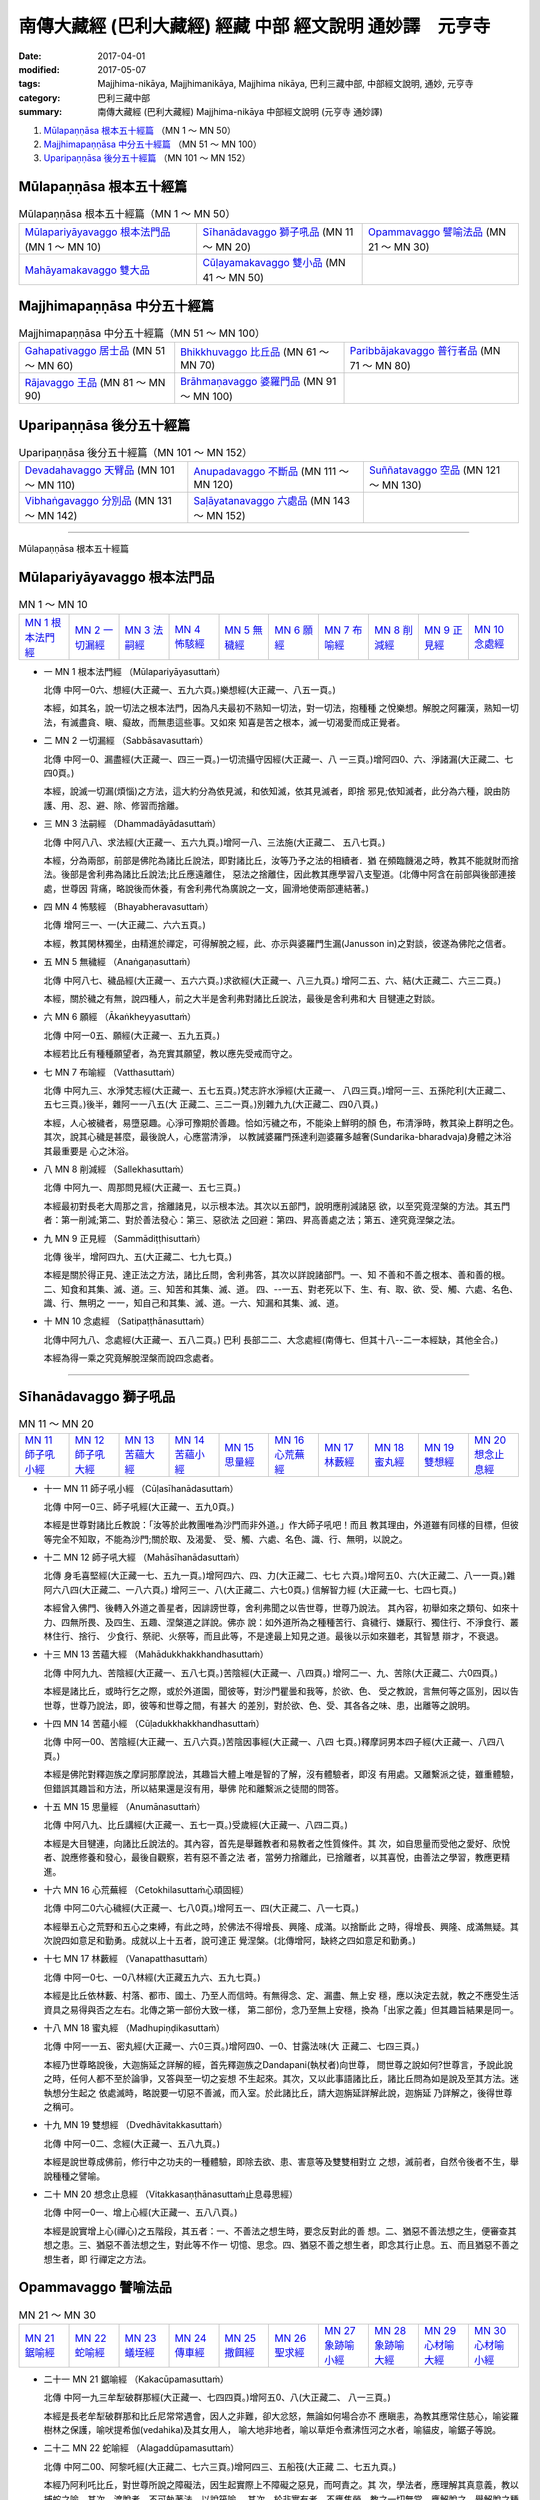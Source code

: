 南傳大藏經 (巴利大藏經) 經藏 中部 經文說明 通妙譯　元亨寺
##########################################################

:date: 2017-04-01
:modified: 2017-05-07
:tags: Majjhima-nikāya, Majjhimanikāya, Majjhima nikāya, 巴利三藏中部, 中部經文說明, 通妙, 元亨寺 
:category: 巴利三藏中部
:summary: 南傳大藏經 (巴利大藏經) Majjhima-nikāya 中部經文說明 (元亨寺 通妙譯)


1. `Mūlapaṇṇāsa  根本五十經篇`_ （MN 1 ～ MN 50）
2. `Majjhimapaṇṇāsa 中分五十經篇`_ （MN 51 ～ MN 100）
3. `Uparipaṇṇāsa 後分五十經篇`_ （MN 101 ～ MN 152）

Mūlapaṇṇāsa  根本五十經篇
+++++++++++++++++++++++++

.. list-table:: Mūlapaṇṇāsa  根本五十經篇（MN 1 ～ MN 50）

  * - `Mūlapariyāyavaggo 根本法門品`_ (MN 1 ～ MN 10)
    - `Sīhanādavaggo 獅子吼品`_ (MN 11 ～ MN 20)
    - `Opammavaggo 譬喻法品`_ (MN 21 ～ MN 30)
  * - `Mahāyamakavaggo 雙大品`_
    - `Cūḷayamakavaggo 雙小品`_ (MN 41 ～ MN 50)
    - 

Majjhimapaṇṇāsa 中分五十經篇
++++++++++++++++++++++++++++

.. list-table:: Majjhimapaṇṇāsa 中分五十經篇（MN 51 ～ MN 100）

  * - `Gahapativaggo 居士品`_ (MN 51 ～ MN 60)
    - `Bhikkhuvaggo 比丘品`_ (MN 61 ～ MN 70)
    - `Paribbājakavaggo 普行者品`_ (MN 71 ～ MN 80)
  * - `Rājavaggo 王品`_ (MN 81 ～ MN 90)
    - `Brāhmaṇavaggo 婆羅門品`_ (MN 91 ～ MN 100)
    - 

Uparipaṇṇāsa 後分五十經篇
+++++++++++++++++++++++++

.. list-table:: Uparipaṇṇāsa 後分五十經篇（MN 101 ～ MN 152）

  * - `Devadahavaggo 天臂品`_ (MN 101 ～ MN 110)
    - `Anupadavaggo 不斷品`_ (MN 111 ～ MN 120)
    - `Suññatavaggo 空品`_ (MN 121 ～ MN 130)
  * - `Vibhaṅgavaggo 分別品`_ (MN 131 ～ MN 142)
    - `Saḷāyatanavaggo 六處品`_ (MN 143 ～ MN 152)
    - 

----

Mūlapaṇṇāsa 根本五十經篇

Mūlapariyāyavaggo 根本法門品
++++++++++++++++++++++++++++

.. list-table:: MN 1 ～ MN 10
   :widths: 10 10 10 10 10 10 10 10 10 10

   * - `MN 1 根本法門經`_
     - `MN 2 一切漏經`_
     - `MN 3 法嗣經`_
     - `MN 4 怖駭經`_
     - `MN 5 無穢經`_
     - `MN 6 願經`_
     - `MN 7 布喻經`_
     - `MN 8 削減經`_
     - `MN 9 正見經`_
     - `MN 10 念處經`_

.. _MN1:

- 一 _`MN 1 根本法門經` （Mūlapariyāyasuttaṁ）

  北傳 中阿一0六、想經(大正藏一、五九六頁。)樂想經(大正藏一、八五一頁。)

  本經，如其名，說一切法之根本法門，因為凡夫最初不熟知一切法，對一切法，抱種種
  之悅樂想。解脫之阿羅漢，熟知一切法，有滅盡貪、瞋、癡故，而無患這些事。又如來
  知喜是苦之根本，滅一切渴愛而成正覺者。

.. _MN2:

- 二 _`MN 2 一切漏經` （Sabbāsavasuttaṁ）

  北傳 中阿一0、漏盡經(大正藏一、四三一頁。)一切流攝守因經(大正藏一、八
  一三頁。)增阿四0、六、淨諸漏(大正藏二、七四0頁。)

  本經，說滅一切漏(煩惱)之方法，這大約分為依見滅，和依知滅，依其見滅者，即捨
  邪見;依知滅者，此分為六種，說由防護、用、忍、避、除、修習而捨離。

.. _MN3:

- 三 _`MN 3 法嗣經` （Dhammadāyādasuttaṁ）

  北傳 中阿八八、求法經(大正藏一、五六九頁。)增阿一八、三法施(大正藏二、
  五八七頁。)

  本經，分為兩部，前部是佛陀為諸比丘說法，即對諸比丘，汝等乃予之法的相續者．猶
  在頻臨饑渴之時，教其不能就財而捨法。後部是舍利弗為諸比丘說法;比丘應遠離住，
  惡法之捨離住，因此教其應學習八支聖道。(北傳中阿含在前部與後部連接處，世尊因
  背痛，略說後而休養，有舍利弗代為廣說之一文，圓滑地使兩部連結著。)

.. _MN4:

- 四 _`MN 4 怖駭經` （Bhayabheravasuttaṁ）

  北傳 增阿三一、一(大正藏二、六六五頁。)

  本經，教其閑林獨坐，由精進於禪定，可得解脫之經，此、亦示與婆羅門生漏(Janusson
  in)之對談，彼遂為佛陀之信者。

.. _MN5:

- 五 _`MN 5 無穢經` （Anaṅgaṇasuttaṁ）

  北傳 中阿八七、穢品經(大正藏一、五六六頁。)求欲經(大正藏一、八三九頁。)
  增阿二五、六、結(大正藏二、六三二頁。)

  本經，關於穢之有無，說四種人，前之大半是舍利弗對諸比丘說法，最後是舍利弗和大
  目犍連之對談。

.. _MN6:

- 六 _`MN 6 願經` （Ākaṅkheyyasuttaṁ）

  北傳 中阿一0五、願經(大正藏一、五九五頁。)

  本經若比丘有種種願望者，為充實其願望，教以應先受戒而守之。

.. _MN7:

- 七 _`MN 7 布喻經` （Vatthasuttaṁ）

  北傳 中阿九三、水淨梵志經(大正藏一、五七五頁。)梵志許水淨經(大正藏一、
  八四三頁。)增阿一三、五孫陀利(大正藏二、五七三頁。)後半，雜阿一一八五(大
  正藏二、三二一頁。)別雜九九(大正藏二、四0八頁。)

  本經，人心被穢者，易墮惡趣。心淨可豫期於善趣。恰如污穢之布，不能染上鮮明的顏
  色，布清淨時，教其染上群明之色。其次，說其心穢是甚麼，最後說人，心應當清淨，
  以教誡婆羅門孫達利迦婆羅多越奢(Sundarika-bharadvaja)身體之沐浴其最重要是
  心之沐浴。

.. _MN8:

- 八 _`MN 8 削減經` （Sallekhasuttaṁ）

  北傳 中阿九一、周那問見經(大正藏一、五七三頁。)

  本經最初對長老大周那之言，捨離諸見，以示根本法。其次以五部門，說明應削減諸惡
  欲，以至究竟涅槃的方法。其五門者：第一削減;第二、對於善法發心：第三、惡欲法
  之回避：第四、昇高善處之法；第五、達究竟涅槃之法。

.. _MN9:

- 九 _`MN 9 正見經` （Sammādiṭṭhisuttaṁ）

  北傳 後半，增阿四九、五(大正藏二、七九七頁。)

  本經是關於得正見、達正法之方法，諸比丘問，舍利弗答，其次以詳說諸部門。一、知
  不善和不善之根本、善和善的根。二、知食和其集、滅、道。三、知苦和其集、滅、道。
  四、--一五、對老死以下、生、有、取、欲、受、觸、六處、名色、識、行、無明之
  一一，知自己和其集、滅、道。一六、知漏和其集、滅、道。

.. _MN10:

- 十 _`MN 10 念處經` （Satipaṭṭhānasuttaṁ）

  北傳中阿九八、念處經(大正藏一、五八二頁。)
  巴利 長部二二、大念處經(南傳七、但其十八--二一本經缺，其他全合。)

  本經為得一乘之究竟解脫涅槃而說四念處者。

----

Sīhanādavaggo 獅子吼品
++++++++++++++++++++++

.. list-table:: MN 11 ～ MN 20
   :widths: 10 10 10 10 10 10 10 10 10 10

   * - `MN 11 師子吼小經`_
     - `MN 12 師子吼大經`_
     - `MN 13 苦蘊大經`_
     - `MN 14 苦蘊小經`_
     - `MN 15 思量經`_
     - `MN 16 心荒蕪經`_
     - `MN 17 林藪經`_
     - `MN 18 蜜丸經`_
     - `MN 19 雙想經`_
     - `MN 20 想念止息經`_

.. _MN11:

- 十一 _`MN 11 師子吼小經` （Cūḷasīhanādasuttaṁ）

  北傳 中阿一0三、師子吼經(大正藏一、五九0頁。)

  本經是世尊對諸比丘教說：「汝等於此教團唯為沙門而非外道。」作大師子吼吧！而且
  教其理由，外道雖有同樣的目標，但彼等完全不知取，不能為沙門;關於取、及渴愛、
  受、觸、六處、名色、識、行、無明，以說之。

.. _MN12:

- 十二 _`MN 12 師子吼大經` （Mahāsīhanādasuttaṁ）

  北傳 身毛喜堅經(大正藏一七、五九一頁。)增阿四六、四、力(大正藏二、七七
  六頁。)增阿五0、六(大正藏二、八一一頁。)雜阿六八四(大正藏二、一八六頁。)
  增阿三一、八(大正藏二、六七0頁。) 信解智力經 (大正藏一七、七四七頁。)

  本經曾入佛門、後轉入外道之善星者，因誹謗世尊，舍利弗聞之以告世尊，世尊乃說法。
  其內容，初舉如來之類句、如來十力、四無所畏、及四生、五趣、涅槃道之詳說。佛亦
  說：如外道所為之種種苦行、貪穢行、嫌厭行、獨住行、不淨食行、叢林住行、捨行、
  少食行、祭祀、火祭等，而且此等，不是達最上知見之道。最後以示如來雖老，其智慧
  辯才，不衰退。

.. _MN13:

- 十三 _`MN 13 苦蘊大經` （Mahādukkhakkhandhasuttaṁ）

  北傳 中阿九九、苦陰經(大正藏一、五八七頁。)苦陰經(大正藏一、八四頁。)
  增阿二一、九、苦除(大正藏二、六0四頁。)

  本經是諸比丘，或時行乞之際，或於外道園，聞彼等，對沙門瞿曇和我等，於欲、色、
  受之教說，言無何等之區別，因以告世尊，世尊乃說法，即，彼等和世尊之間，有甚大
  的差別，對於欲、色、受、其各各之味、患，出離等之說明。

.. _MN14:

- 十四 _`MN 14 苦蘊小經` （Cūḷadukkhakkhandhasuttaṁ）

  北傳 中阿一00、苦陰經(大正藏一、五八六頁。)苦陰因事經(大正藏一、八四
  七頁。)釋摩訶男本四子經(大正藏一、八四八頁。)

  本經是佛陀對釋迦族之摩訶那摩說法，其趣旨大體上唯是智的了解，沒有體驗者，即沒
  有用處。又離繫派之徒，雖重體驗，但錯誤其趣旨和方法，所以結果還是沒有用，舉佛
  陀和離繫派之徒間的問答。

.. _MN15:

- 十五 _`MN 15 思量經` （Anumānasuttaṁ）

  北傳 中阿八九、比丘講經(大正藏一、五七一頁。)受歲經(大正藏一、八四二頁。)

  本經是大目犍連，向諸比丘說法的。其內容，首先是舉難教者和易教者之性質條件。其
  次，如自思量而受他之愛好、欣悅者、說應修養和發心，最後自觀察，若有惡不善之法
  者，當勞力捨離此，已捨離者，以其喜悅，由善法之學習，教應更精進。

.. _MN16:

- 十六 _`MN 16 心荒蕪經` （Cetokhilasuttaṁ心頑固經）

  北傳 中阿二0六心穢經(大正藏一、七八0頁。)增阿五一、四(大正藏二、八一七頁。)

  本經舉五心之荒野和五心之束縛，有此之時，於佛法不得增長、興隆、成滿。以捨斷此
  之時，得增長、興隆、成滿無疑。其次說四如意足和勤勇。成就以上十五者，說可達正
  覺涅槃。(北傳增阿，缺終之四如意足和勤勇。)

.. _MN17:

- 十七 _`MN 17 林藪經` （Vanapatthasuttaṁ）

  北傳 中阿一0七、一0八林經(大正藏五九六、五九七頁。)

  本經是比丘依林藪、村落、都市、國土、乃至人而信時。有無得念、定、漏盡、無上安
  穩，應以決定去就，教之不應受生活資具之易得與否之左右。北傳之第一部份大致一樣，
  第二部份，念乃至無上安穩，換為「出家之義」但其趣旨結果是同一。

.. _MN18:

- 十八 _`MN 18 蜜丸經` （Madhupiṇḍikasuttaṁ）

  北傳 中阿一一五、密丸經(大正藏一、六0三頁。)增阿四0、一0、甘露法味(大
  正藏二、七四三頁。)

  本經乃世尊略說後，大迦旃延之詳解的經，首先釋迦族之Dandapani(執杖者)向世尊，
  問世尊之說如何?世尊言，予說此說之時，任何人都不至於論爭，又答與至一切之妄想
  不生起來。其次，又以此事語諸比丘，諸比丘問為如是說及至其方法。迷執想分生起之
  依處滅時，略說要一切惡不善滅，而入室。於此諸比丘，請大迦旃延詳解此說，迦旃延
  乃詳解之，後得世尊之稱可。

.. _MN19:

- 十九 _`MN 19 雙想經` （Dvedhāvitakkasuttaṁ）

  北傳 中阿一0二、念經(大正藏一、五八九頁。)

  本經是說世尊成佛前，修行中之功夫的一種體驗，即除去欲、患、害意等及雙雙相對立
  之想，滅前者，自然令後者不生，舉說種種之譬喻。

.. _MN20:

- 二十 _`MN 20 想念止息經` （Vitakkasaṇṭhānasuttaṁ止息尋思經）

  北傳 中阿一0一、增上心經(大正藏一、五八八頁。)

  本經是說實增上心(禪心)之五階段，其五者：一、不善法之想生時，要念反對此的善
  想。二、猶惡不善法想之生，便審查其想之患。三、猶惡不善法想之生，對此等不作一
  切憶、思念。四、猶惡不善之想生者，即念其行止息。五、而且猶惡不善之想生者，即
  行禪定之方法。


Opammavaggo 譬喻法品
++++++++++++++++++++

.. list-table:: MN 21 ～ MN 30
   :widths: 10 10 10 10 10 10 10 10 10 10

   * - `MN 21 鋸喻經`_
     - `MN 22 蛇喻經`_
     - `MN 23 蟻垤經`_
     - `MN 24 傳車經`_
     - `MN 25 撒餌經`_
     - `MN 26 聖求經`_
     - `MN 27 象跡喻小經`_
     - `MN 28 象跡喻大經`_
     - `MN 29 心材喻大經`_
     - `MN 30 心材喻小經`_

.. _MN21:

- 二十一 _`MN 21 鋸喻經` （Kakacūpamasuttaṁ）

  北傳 中阿一九三牟犁破群那經(大正藏一、七四四頁。)增阿五0、八(大正藏二、
  八一三頁。)

  本經是長老牟犁破群那和比丘尼常常遇會，因人之非難，卻大忿怒，無論如何場合亦不
  應瞋恚，為教其應常住慈心，喻娑羅樹林之保護，喻吠提希伽(vedahika)及其女用人，
  喻大地非地者，喻以草炬令煮沸恆河之水者，喻貓皮，喻鋸子等說。

.. _MN22:

- 二十二 _`MN 22 蛇喻經` （Alagaddūpamasuttaṁ）

  北傳 中阿二00、阿黎吒經(大正藏二、七六三頁。)增阿四三、五船筏(大正藏
  二、七五九頁。)

  本經乃阿利吒比丘，對世尊所說之障礙法，因生起實際上不障礙之惡見，而呵責之。其
  次，學法者，應理解其真意義，教以捕蛇之喻。其次，渡脫者，不可執著法，以說筏喻。
  其次，於非實有者，不應焦勞，教之一切無常，應解脫之，舉解脫之種種喻。又如來非
  是虛無論者，說聖者之階梯等。(北傳之中阿大體上一致，增阿唯筏喻之處合致。)

.. _MN23:

- 二十三 _`MN 23 蟻垤經` （Vammikasuttaṁ）

  北傳 蟻喻經(大正藏一、九一八頁。)雜阿一、0七九(大正藏二、二八二頁。)
  別雜一八(大正藏二、三七九頁。)增阿三九、九婆蜜(大正藏二、七三三頁。)

  本經，或天對鳩摩羅迦葉尊者提出蟻垤之謎而去之緣故，比丘請佛陀解釋，佛陀即解釋
  此。

.. _MN24:

- 二十四 _`MN 24 傳車經` （Rathavinītasuttaṁ）

  北傳 中阿九、七車經(大正藏一、四二九頁。)增阿三九、一0、七車經(大正藏
  二、七三三頁。)

  本經是世尊聞名出生地諸比丘之夏安居的狀況始。經之中心，是敘舍利弗和和曼多羅尼
  子(mantani-putta)之法談的狀況。其法談的內容，比丘梵行住者，不為得戒清淨，
  亦不為得心清淨，乃至不為得知見清淨，唯為得涅槃。然而離此等即不得涅槃，以說七
  傳接車之喻。

.. _MN25:

- 二十五 _`MN 25 撒餌經` （Nivāpasuttaṁ）

  北傳 中阿一七八 師經(大正藏一、七八一頁。)

  本經乃世尊於諸比丘，對 師之撒餌，喻四種鹿群，對沙門、婆羅門說世間誘惑的心得。

.. _MN26:

- 二十六 _`MN 26 聖求經` （Pāsarāsisuttaṁ﹙Ariyapariyesanasuttaṁ﹚）

  傳北傳 中阿二0四、羅摩經(大正藏一、七七五頁。)參考本事經卷四(大正藏一
  七、六七九頁。)

  本經，諸比丘聚集於羅車伽庵之談法時，世尊亦往說，關於聖求和非聖求。其次，世尊
  說自己之出家至初轉法輪之自敘傳。於此自敘傳中，對出家當時的狀況，於修行時代，
  就學於阿羅羅伽羅摩仙或鬱陀伽羅摩弗仙之事，在鬱毘羅之闍那(Sena)村獨坐成道，
  梵天勸請，至鹿野苑初轉法輪等狀況，有相當詳細的說示，(與北傳中阿含的大體一致，
  缺梵天勸請之段。於初轉法輪的內容，有捨二邊就中道一節。本事經，唯聖求非聖求而
  已。)

.. _MN27:

- 二十七 _`MN 27 象跡喻小經` （Cūḷahatthipadopamasuttaṁ）

  北傳 中阿三0、象跡喻經(大正藏一、四六四頁。)

  本經是婆羅門生漏(janussonin)遇到出家者卑盧帝伽(Pilotika)，卑盧帝伽從世尊之
  偉大，以四種象跡喻教之。而後訪問世尊，更聞殊勝的象跡喻，次，教以戒防護諸根、
  念、知、四禪、憶宿命智、生死智、漏盡皆。說於此歸依佛門為在家信者。(北傳唯缺
  憶宿命智和生死智，其他皆一致。)

.. _MN28:

- 二十八 _`MN 28 象跡喻大經` （Mahāhatthipadopamasuttaṁ）

  北傳 中阿三0、象跡喻經(大正藏一、四六四頁。)

  本經是舍利弗向諸比丘說的，其內容，一切動物之足跡如包含於象跡；一切善法色攝於
  四聖諦。說四聖諦，其中特別說明苦諦，於此有關五取蘊、四大等，重要之說。

.. _MN29:

- 二十九 _`MN 29 心材喻大經` （Mahāsāropamasuttaṁ）

  北傳 增阿四三、四(大正藏二、七五九頁。)

  本經是提婆達多死後不久之時，因提和不妄出家行者最後之目的，以喻說求心材(木村
  中心之硬部)者。

.. _MN30:

- 三十 _`MN 30 心材喻小經` （Cūḷasāropamasuttaṁ）

  北傳無此經。

  本經是婆羅門濱加羅庫奢(pingalakoccha)問世尊，如六師外道之各自稱，實際上其
  自己有作證嗎?世尊答：其問題暫置之，以聞予之說。大體和前經同樣趣旨之說。

Mahāyamakavaggo 雙大品
++++++++++++++++++++++

.. list-table:: MN 31 ～ MN 40
   :widths: 10 10 10 10 10 10 10 10 10 10

   * - `MN 31 牛角林小經`_
     - `MN 32 牛角林大經`_
     - `MN 33 牧牛者大經`_
     - `MN 34 牧牛者小經`_
     - `MN 35 薩遮迦小經`_
     - `MN 36 薩遮迦大經`_
     - `MN 37 愛盡小經`_
     - `MN 38 愛盡大經`_
     - `MN 39 馬邑大經`_
     - `MN 40 馬邑小經`_

.. _MN31:

- 三十一 _`MN 31 牛角林小經` （Cūḷagosiṅgasuttaṁ）

  北傳 中阿一八五、牛角林經(大正藏一、七三九頁。)

  本經最初是阿那律陀(Anuruddha)，難提(Nandiya)金毘羅(kimbila)三長老，
  於牛角林很和好的修行，敘皆得漏盡。次，詣訪佛陀，知其實狀，被稱讚，鬼夜叉及諸
  天亦皆讚歎，佛陀教鬼夜叉喜此三人，宣述以明心憶持者，皆得利益幸福。

.. _MN32:

- 三十二 _`MN 32 牛角林大經` （Mahāgosiṅgasuttaṁ）

  北傳 中阿一八四、牛角婆羅林經(大正藏一、七三六頁。)生經一六、比丘各誌經
  (大正藏三、八0頁。)增阿三七、三(大正藏二、七一0頁。)

  本經是大目犍連、大迦葉、阿那律陀(Anuruddha)、阿難、離婆多、舍利弗之諸大德，
  為牛角娑羅林之自然風光更使增輝，應住如何之比丘，對此各自述其意見，而以其告世
  尊，得世尊之稱讚，世尊自己對此亦述一說等之記敘。其各各之意見，皆示其各自之特
  徵。 

.. _MN33:

- 三十三 _`MN 33 牧牛者大經` （Mahāgopālakasuttaṁ）

  北傳 雜阿一、二四九(大正藏二、三四二頁。)增阿四九、(大正藏二、七四頁。)
  牧牛經(大正藏二、五四六。)

  本經是世尊，譬喻牧牛者，令擁護增長牛群，必要之十一法。比丘於此法、律、應致增
  長興隆成滿，以說十一法。(和北傳雜阿大約一致，其他大意雖同，其內容有不少差異
  之處。)

.. _MN34:

- 三十四 _`MN 34 牧牛者小經` （Cūḷagopālakasuttaṁ）

  北傳 雜阿一、二四八(大正藏二、三四二頁。)增阿四三、六(大正藏二、七六一。)

  本經是世尊，喻往昔摩揭陀人牧牛者之愚癡和智慧，以牛群各渡恆河之失敗和成功者。
  說修行者亦應選擇其導者。

.. _MN35:

- 三十五 _`MN 35 薩遮迦小經` （Cūḷasaccakasuttaṁ）

  北傳 雜阿一一0薩遮(大正藏二、三五頁。)增阿三七、一0薩遮(大正藏二、七
  一五頁。)

  本經是離繫派徒薩遮迦，說完全被世尊所論破。大言沒有人能勝自己之論時，遇佛弟子
  阿說示，聞無我、無常之說，大抱不快之念，後率五百離車(Licchalvi)人，往世尊之
  處，和世尊問答，由世尊說五蘊無我，諸行無常，諸法無我。彼遂至沈默。(北傳兩經
  大意一致，終之處有少異，特別是增阿，示有彌勒佛之信仰。)

.. _MN36:

- 三十六 _`MN 36 薩遮迦大經` （Mahāsaccakasuttaṁ）

  北傳無此經。

  本經亦述說伏繫派之薩遮迦，和前經同。但其內容，最初有關身修習、心修習者，於此
  述信奉薩遮迦之難陀瓦奢(Nanda-Vaccha)奇沙山揭奢(Kisa-Sankiccha)，末伽梨
  瞿舍梨(Makkhali-Gosala)所行之苦行(此苦行有等於長部之加葉師子吼經等。)次
  述世尊出家至坐金剛座之狀況。次以鑽木起火之三喻。次，世尊之坐禪、苦行、絕食之
  情況(同中部師子吼大經)，次說得正道、解脫。

.. _MN37:

- 三十七 _`MN 37 愛盡小經` （Cūḷataṇhāsaṅkhayasuttaṁ）

  北傳 雜阿五0五、愛盡(大正藏二、一三三頁。)增阿一九、三斷盡(大正藏二、
  五九三頁。)

  本經，最初帝釋天來世尊之處，問愛盡解脫之法，世尊教之。二、目犍連試帝釋天是否
  了解，而昇問三十三天。三、帝釋在答之前，以誇天界之最勝殿。為匡其憍慢，目犍連
  以足拇指，震駭最勝殿。帝釋恐怖而具答前問。五、目犍連歸世尊之處，述其所確認。
  北傳雜阿有至右之第三段增阿和本文大意相同，但應注意的，有關多說空。)

.. _MN38:

- 三十八 _`MN 38 愛盡大經` （Mahātaṇhāsaṅkhayasuttaṁ）

  北傳 中阿二0一、嗏帝經(大正藏一、七六六頁。)

  本經是比丘嗏帝主張，識流轉之邪見是佛說，世尊以誡之，且與諸比丘對談，匡正彼誤
  解。其內容是識緣生之事、食因緣、十二因緣、得知見者之態度，說苦蘊之集、與滅等。

.. _MN39:

- 三十九 _`MN 39 馬邑大經` （Mahā-assapurasuttaṁ馬城大經）

  北傳 中阿一八二、馬邑經(大正藏一、七二四頁。)增阿四九、八(大正藏二、八 0一頁。)

  本經是世尊在鴦伽國之馬邑聚落時之說法，對於說真沙門之法。

.. _MN40:

- 四十 _`MN 40 馬邑小經` （Cūḷa-assapurasuttaṁ馬城小經）

  北傳 中阿一八三、馬邑經(大正藏一、七二五頁。)

  本經亦同前經於馬邑說法，對於沙門之正道。

Cūḷayamakavaggo 雙小品
++++++++++++++++++++++

.. list-table:: MN 41 ～ MN 50
   :widths: 10 10 10 10 10 10 10 10 10 10

   * - `MN 41 薩羅村婆羅門經`_
     - `MN 42 鞞蘭若村婆羅門經`_
     - `MN 43 有明大經`_
     - `MN 44 有明小經`_
     - `MN 45 得法小經`_
     - `MN 46 得法大經`_
     - `MN 47 思察經`_
     - `MN 48 憍賞彌經`_
     - `MN 49 梵天請經`_
     - `MN 50 魔呵責經`_

.. _MN41:

- 四十一 _`MN 41 薩羅村婆羅門經` （Sāleyyakasuttaṁ）

  北傳 沒有此經。

  本經乃薩羅村之婆羅門居士眾，問世尊，死後生于惡趣、善趣之差別有何因?世尊以答
  此，詳細地說，因其為非法行、非正道行，或為法行、正道行也。

.. _MN42:

- 四十二 _`MN 42 鞞蘭若村婆羅門經` （Verañjakasuttaṁ）

  北傳 沒有此經。

  本經乃鞞蘭若村婆羅門居士眾，來舍衛城，從世尊所聞，其內容與前經完全同樣。

.. _MN43:

- 四十三 _`MN 43 有明大經` （Mahāvedallasuttaṁ）

  北傳 中含二一一．大拘稀羅經(大正藏一、七九0頁)雜含二五一(大正藏二、六0頁。)

  本經乃大拘稀羅問，舍利弗答之問答經。內容有相當嚴密之法論。北傳中含，
  問者與答者剛相反。內容大體上一致。雜含之間者與答和巴利文一致但其內容，
  甚為簡單。

.. _MN44:

- 四十四 _`MN 44 有明小經` （Cūḷavedallasuttaṁ）

  北傳中含二一0．法樂比丘尼經(大正藏一、七八八頁。)

  本經亦和前經，同為弟子問之問答經。問答者是優婆塞毘舍佉和比丘尼法授。問答內容，
  乃個體與五取蘊之關係，對個體常住論者之批評。應特別注意八支聖道有為說，關于想、
  受滅說，隨眠論等。和北傳之內容大體一致，但問者非是優婆塞而是優婆夷。

.. _MN45:

- 四十五 _`MN 45 得法小經` （Cūḷadhammasamādānasuttaṁ受法經）

  北傳 中含一七四．受法經(大正藏一、七一一頁。)

  本經乃世尊，對現在之生活和未來之果報關係之四種(現在樂未來苦，現在苦未來苦，
  現在苦未來樂，現在樂未來亦樂。)給于詳細的敘述。

.. _MN46:

- 四十六 _`MN 46 得法大經` （Mahādhammasamādānasuttaṁ受法大經）

  北傳 中含一七五．受法經(大正藏一、七一二頁。)

  本經乃最初人所欲之法衰退，人所不欲之法增廣，有其反對者，是依如何之理由而說。
  其次與前同樣問題，但以前經之不同方法敘述之。

.. _MN47:

- 四十七 _`MN 47 思察經` （Vīmaṁsakasuttaṁ觀察經）

  北傳 中含一八六．求解經．(大正藏一、七三二頁。)

  本經乃如何是如來，說明對于如來性之吟味方法。

.. _MN48:

- 四十八 _`MN 48 憍賞彌經` （Kosambiyasuttaṁ）

  參照北傳增含二四．八(大正藏二、六二六頁o)

  本經乃世尊教誡憍賞彌諸比丘之諍論，導于和合一致，教以六法。其次以導不共凡夫之
  聖果，教以聖見之七支。雖與漢譯憍賞彌之諸比丘諍論同。其他則有很大之差異。彼等
  不容易聽世尊之教誡。因此世尊以往昔之長壽王故事教誠之。

.. _MN49:

- 四十九 _`MN 49 梵天請經` （Brahmanimantanikasuttaṁ）

  北傳  中含七八．梵天請佛經(大正藏一、五四七頁。)

  本經乃世尊匡正一梵天婆伽之邪見和慢心。梵天及出現其間之惡魔對談問答，遂屈伏梵
  天惡魔之敘述。

.. _MN50:

- 五十 _`MN 50 魔呵責經` （Māratajjanīyasuttaṁ呵責魔經）

  北傳 中含一三一．降魔經(大正藏一、六二O頁。)弊魔試目連經(大正藏一、八
  六四頁。)魔嬈亂經(大正藏一、八六四頁。)

  本經乃敘述大目犍連以種種方法對治惡魔。

----

Majjhimapaṇṇāsa 中分五十經篇

Gahapativaggo 居士品
++++++++++++++++++++

.. list-table:: MN 51 ～ MN 60
   :widths: 10 10 10 10 10 10 10 10 10 10

   * - `MN 51 乾達羅迦經`_
     - `MN 52 八城經`_
     - `MN 53 有學經`_
     - `MN 54 哺多利經`_
     - `MN 55 耆婆經`_
     - `MN 56 優婆離經`_
     - `MN 57 狗行者經`_
     - `MN 58 無畏王子經`_
     - `MN 59 多受經`_
     - `MN 60 無戲論經`_

.. _MN51:

- 五十一 _`MN 51 乾達羅迦經` （Kandarakasuttaṁ）

  北傳 沒有此經。

  本經乃普行者乾達羅迦和御象者子倍沙來世尊處，見善導引比丘眾之狀態而感嘆為始。
  次世尊說四念處，更說四種人。

.. _MN52:

- 五十二 _`MN 52 八城經` （Aṭṭhakanāgarasuttaṁ）

  北傳 中含二十七．八城經(大正藏一、八0二頁。)十支居士八城人經(大正藏一、
  九一六頁。)

  本經八城人第十者，問阿難，佛說法中於一法有得解脫者耶?對此阿難答，教以四禪、
  四無量心、及空無邊、識無邊，無所有之三處。
  北傳 兩譯，皆謂此事以世尊入滅後。且加上非想非非想處為十二門。其他大體一致。

.. _MN53:

- 五十三 _`MN 53 有學經` （Sekhasuttaṁ）

  本經始于迦毘羅拔兜城之釋迦族新造講堂。請世尊初入堂，世尊應諾，初入堂而說法。
  其次世尊因背痛休息，阿難代為說法。敘阿難說法，其內容是戒成就，護根門、守食之
  節度、警寤、七正法具足、四禪。

  北傳 雖無正相當於此經，初之新講堂入堂式，在雜阿含卷四十三(大正藏二、三一六
  頁。)之部份相合。其次阿難說法之部份，北傳為大目犍連之說法，其內容亦不同。

.. _MN54:

- 五十四 _`MN 54 哺多利經` （Potaliyasuttaṁ）

  北傳 中含二O三．哺多利經(大正藏一、七七三頁。)

  本經敘元外道之信徒，居士哺多利，聞世尊之說法，成為世尊之信徒。說法之內容，即
  八法(不殺生，不偷盜，實語，不兩舌，不貪欲，不瞋恚，不忿惱，不過慢。)及欲之
  七喻(骸骨、肉塊、炬火坑、夢、借財、樹果。)與北傳大約一致。

.. _MN55:

- 五十五 _`MN 55 耆婆經` （Jīvakasuttaṁ）

  北傳 沒有此經。

  本經乃述耆婆迦問食肉事，世尊對此回答，比丘若為自己所備，以見、聞、思之肉不得
  受。又比丘于食不得貪著。

.. _MN56:

- 五十六 _`MN 56 優婆離經` （Upālisuttaṁ）

  北傳 中含一三三．優婆離經(大正藏一、六二八頁。)

  本經乃述離繫派之徒，長苦行者及同派之居士優婆離，受世尊的教化而成為佛弟子。離
  繫派之師若提子、知之而吐血。與北傳大體一致，但至後面記述，若提子其後往波瓦國
  而死。

.. _MN57:

- 五十七 _`MN 57 狗行者經` （Kukkuravatikasuttaṁ）

  北傳 沒有此經。

  本經乃世尊對牛行者(學牛之行動能得解脫)芬那及狗禁行者(學狗之動作可得解脫。)
  仙尼耶，說業之果報。其結果芬那成在家信者，仙尼耶即為比丘而後成為阿羅漢。

.. _MN58:

- 五十八 _`MN 58 無畏王子經` （Abhayarājakumārasuttaṁ）

  北傳 無此經

  本經敘述元離繫派之信者無畏王子，來世尊處問答，被世尊所論破而歸依佛。

.. _MN59:

- 五十九 _`MN 59 多受經` （Bahuvedanīyasuttaṁ）

  北傳 雜阿含四八五(大正藏二、一二三頁。)
  巴利文、相應部三六--一九般奢康伽經(南傳藏一五)幾乎同一文。

  本經乃尊者優陀夷與建築師般奢康伽之間，關於受、二受、三受起諍論。阿難聞之、以
  求世尊判定。世尊對阿難說，其內容，如來以種種方便說：唯執語言之表面，即引起相
  互諍論，要注意有過誤。又對於樂，亦說種種之樂。
  與巴利文相應部似同一文。北傳是優陀夷與頻婆娑羅王之論諍，而共往世尊處請教。說
  法的內容，重在受的說明，對受的份類即有多少的差異。

.. _MN60:

- 六十 _`MN 60 無戲論經` （Apaṇṇakasuttaṁ）

  北傳 沒有此經。

  本經是世尊對薩羅村之婆羅門居士眾所說的，其內容是關於無戲論。其無戲論之法者，
  可以說是消滅多支多樣之戲論，以實踐根本中道之意義。若有善實修此無戲論法之時，
  亦即消滅邪見，依於正見之實修時也。當時舉說種種之戲論而揚止之。其種種之戲論
  者：一、善惡業果報之有、無，二、有作用說及無作用說，三、無因論與有因論，四、
  無色界之有無，五、涅槃之有無等。最後與中部第五十一經乾達羅迦經之四種人，大約
  同樣。另外，關於本經之戲論，參照長部第二經之沙門果經等。

Bhikkhuvaggo 比丘品
+++++++++++++++++++

.. list-table:: MN 61 ～ MN 70
   :widths: 10 10 10 10 10 10 10 10 10 10

   * - `MN 61 菴婆蘗林教誡羅睺羅經`_
     - `MN 62 教誡羅睺羅大經`_
     - `MN 63 摩羅迦小經`_
     - `MN 64 摩羅迦大經`_
     - `MN 65 跋陀利經`_
     - `MN 66 鶉喻經`_
     - `MN 67 車頭聚落經`_
     - `MN 68 那羅伽波寧村經`_
     - `MN 69 瞿尼師經`_
     - `MN 70 枳吒山邑經`_

.. _MN61:

- 六十一 _`MN 61 菴婆蘗林教誡羅睺羅經` （Ambalaṭṭhikarāhulovādasuttaṁ）

  北傳 中阿一四．羅云經(大正藏一、四三六頁。)

  本經是世尊以水盤之譬喻，王象之譬喻教誡羅喉羅。說法之要點，應時常反省，以淨化
  身、口、意之行。大綱與北傳雖然一致，但文意即有所不同。又，王象之譬喻的後面，
  有相當於巴利文法句經三O六、三0八之偈，又最後亦有偈。

.. _MN62:

- 六十二 _`MN 62 教誡羅睺羅大經` （Mahārāhulovādasuttaṁ）

  北傳 之增阿一七．一羅云(大正藏二、五八一頁。)

  本經亦是世尊教誡羅喉羅的。其說法之內容是於五蘊之無我觀及地、水、火、風、空之
  說明，其如實觀察，應不執著於心者：四無量心、不淨觀、無常觀、入出息念等。大綱
  相似北傳本,而次序及內谷，有相當的差異。

.. _MN63:

- 六十三 _`MN 63 摩羅迦小經` （Cūḷamālukyasuttaṁ）

  北傳 中阿二二一．箭喻經(大正藏一、八0四頁。)箭喻大經(大正藏一、九一七 頁。)

  本經是摩羅迦子對世尊，如果世尊不說世界之常無常等之諸論，自己便還俗。世尊即教
  之此議論，因為不是導至止覺涅槃，故予不說之。予說四諦之法，是可以導至正登涅槃。
  說有名的毒箭之喻。與北傳大約一致。

.. _MN64:

- 六十四 _`MN 64 摩羅迦大經` （Mahāmālukyasuttaṁ）

  北傳 中阿二O五．五下分結經(大正藏一、七七八頁。)

  本經是有關摩羅迦子受持五下分結之教而言。世尊質其意義，且應阿難之請，說明五下
  分結，并說明其捨離之道。與北傳本之大綱雖是一致，但後面，巴利文沒有二譬喻。即
  於水流作筏而渡；芭蕉任切之，節節無實。

.. _MN65:

- 六十五 _`MN 65 跋陀利經` （Bhaddālisuttaṁ）

  北傳 中阿一九四．跋陀和利經(大正一、七四六。)

  本經是世尊，最初制定一坐食，跋陀利比丘不順從此。而後，後悔敘懺罪容赦。其次，
  世尊因此：應從師教，於順次必須處罰療治，即敘調馬法之喻說。與北傅之中含大綱一
  致，和增含四九七(大正藏二、八00頁。)唯前部相合而已。

.. _MN66:

- 六十六 _`MN 66 鶉喻經` （Laṭukikopamasuttaṁ）

  北傳 中阿一九二．迦樓烏陀夷經(大正藏一、七四0頁。)

  本經因優陀夷讚歎世尊之教用心周到。世尊教其應脫離一切縛，因此，喻鶉縛於朽蔓而
  至死，王象雖縛於強固之革索，亦容易切斷。貧人被貪財所縛，富者捨富財而出家等喻。
  其次，說關於縛與離縛有四種人；有非聖與聖之二樂，及從初禪，次弟至滅盡定完全無
  縛，和北傳的大意相合，字句有不少差異之處。

.. _MN67:

- 六十七 _`MN 67 車頭聚落經` （Cātumasuttaṁ）

  北傳 增阿四五．二(大正藏二、七七0頁。)舍利弗摩目犍連遊四衢經(大正藏二、
  八六頁。)

  本經分為二部，前半是世尊在車頭聚落時，舍利弗和目犍連率五百比丘來見世尊，因比
  丘等太過攪鬧而被世尊所叱，令離去之，以此，聚落之眾人或婆婆梵天主，為比丘等求
  情容赦。其時，世尊對舍利弗和目犍連說，汝等二人與我，應擁護比丘眾等。後半是說，
  入水者有四種怖(波、漩、渦、鮫)之喻；說出家者有四種怖(忿躁、飽食、五種欲分、
  女人。)此部分和巴利文增支部四之一二二同文。北傳之增阿與此部份不同，別譯此部
  分全缺

.. _MN68:

- 六十八 _`MN 68 那羅伽波寧村經` （Naḷakapānasuttaṁ）

  北傳 中阿七七．娑雞帝三族姓子經(大正藏一、五四四頁。)

  本經是世尊在那羅伽波寧村時，以嘉讚阿那律陀和其他甚多善家男子，樂出家修行，離
  欲、不善，說應得喜樂及此之真實。其次，如來是煩惱滅盡之身，然而，故說行四依之
  行。次，記別如來之弟子死後之往生處，而示其理由。北傅，說處是在娑雞帝，而依此
  為經名，大綱雖合，但處有差異。

.. _MN69:

- 六十九 _`MN 69 瞿尼師經` （Goliyānisuttaṁ）

  北傳 中阿二六．瞿尼師經(大正藏一、四五四頁。)

  本經是舍利弗，因名為瞿尼師之林住比丘，而向諸比丘說法，其內容以示林住比丘來僧
  伽中時，應有態度、行儀、作法及其他之心得。次舉一般比丘應遵守修行之數項。北傳
  大綱和南傳相合，但二三頁有出入，且最後有結頌。

.. _MN70:

- 七十 _`MN 70 枳吒山邑經` （Kīṭāgirisuttaṁ）

  北傳 中阿一九五．阿濕貝經(大正藏一、七四九頁。)

  本經是對居枳吒山邑之阿濕貝及弗那婆修二比丘行非時食，世尊為之說法，其趣旨，第
  一，佛不說任何受皆一概受之，說應吟味一一之受而取捨之，第二，對任何比丘亦不說
  一概不放逸，於此說明具分解脫、慧解脫、身證、見到、信解、隨法行、隨信行之七人。
  北傳之大綱雖是一致，但有不少差異之處。

Paribbājakavaggo 普行者品
+++++++++++++++++++++++++

.. list-table:: MN 71 ～ MN 80
   :widths: 10 10 10 10 10 10 10 10 10 10

   * - `MN 71 婆蹉衢多三明經`_
     - `MN 72 婆蹉衢多火喻經`_
     - `MN 73 婆蹉衢多大經`_
     - `MN 74 長爪經`_
     - `MN 75 摩犍提經`_
     - `MN 76 刪陀迦經`_
     - `MN 77 善生優陀夷大經`_
     - `MN 78 沙門文祁子經`_
     - `MN 79 善生優陀夷小經`_
     - `MN 80 鞞摩那修經`_

.. _MN71:

- 七十一 _`MN 71 婆蹉衢多三明經` （Tevijjavacchasuttaṁ）

  北傳 沒有此經。

  本經是釋尊對婆蹉姓之普行者(外道出家行者)說佛教之三明，勝過婆羅門之三明(三
  吠陀。)其三明者，即憶宿命智、天眼智、漏盡智。

.. _MN72:

- 七十二 _`MN 72 婆蹉衢多火喻經` （Aggivacchasuttaṁ） (婆蹉衢多火[喻]經)

  北傳 雜阿九六二．(大正藏二、二四五頁。)別雜一九五．(大正藏二、四四四頁。)

  本經同前之普行者婆蹉姓對於世尊之說法，遂歸依佛門為信者，說法之內容是世界之
  常、無常、有邊、無邊、命(靈)即身、命身各別，如來死後是否存在等，關於此等種
  種之意見，因為無益於正覺涅槃，故謂不執此見，唯如實知五蘊及其集、滅而解脫。解
  脫者，是不以語表現此死後之往生，以火之燃和消失喻之。關於本經之內容，以參照長
  部第一梵綱經等。北傳之內容甚簡單，其大意為一致。

.. _MN73:

- 七十三 _`MN 73 婆蹉衢多大經` （Mahāvacchasuttaṁ）

  北傳 雜阿九六四．(大正藏二、二四六頁。)別雜一九八(大正藏二、四四六頁。)

  本經是前經之婆蹉姓普行者，從世尊說善不善，且知世尊之弟子，在家出家皆成就此法，
  遂為佛教之比丘後，成為阿羅漢，北傳之大綱與此合致。

.. _MN74:

- 七十四 _`MN 74 長爪經` （Dīghanakhasuttaṁ）

  北傳 雜阿九六九．(大正藏二、二四九頁。)別二O三(大正藏二、四四九頁，)

  本經普行者長爪，受世尊之說法，遂為信者。說法之內容，一、不應執著於見，及身
  受等。北傳大綱與此合致，但終了之處，長爪成為佛教之比丘。

.. _MN75:

- 七十五 _`MN 75 摩犍提經` （Māgaṇḍiyasuttaṁ）

  北傳 中阿一五三．鬚閑提經(大正藏一、六七O頁。)

  本經是普行者摩犍提，被世尊所說伏，遂為佛教之比丘而成為阿羅漢。說法之內容，於
  五種欲份，應制御五根，以世尊自己在家時之實例，如生於天界者，不羨望人間之樂。
  以及癩病者之喻，不離欲者，即不得心之寂靜，及有盲人之喻。北傳大綱和此合致。

.. _MN76:

- 七十六 _`MN 76 刪陀迦經` （Sandakasuttaṁ）

  北傳 沒有該當此經的。

  本經是尊者阿難和外道刪陀迦之問答的經。刪陀迦逐知佛法之殊勝，以至令自己之徒眾
  歸入佛教。於問答，阿難舉四種非梵行、四種不與安息之梵行，以示得達佛教之正善行
  的梵行。四種非梵行中，舉出理論家之說，或詭辨論者之說等，關於此點，以見長部第
  一經之梵綱經、第二經之沙門果經；中部經第六十經無戲經等之外道說，是很重要的經
  典。

.. _MN77:

- 七十七 _`MN 77 善生優陀夷大經` （Mahāsakuludāyisuttaṁ）

  北傳漢譯 中阿含二O七，箭毛經(大正藏一、七八三頁。)

  本經乃普行者善生優陀夷，對六師外道，不受其弟子之尊敬，其弟子叛離而尊敬、信順
  世尊，對其理由，舉少食、衣食住之少欲知足、遠離之五種，世尊謂非此五種，以示其
  次之五項，即：最上戒蘊之成就，自證自知，最上慧蘊之成就，沈於苦者，即說苦、集、
  滅、道之聖諦，及四念處、四正勤、四神足、五根、五力、七覺支、八聖道、八解脫、
  八勝處、十偏處、四禪、知身是色所成、四大所成、父母所成而無常變壞。說他身化作，
  神通智、天耳智、他心智、宿命智、天眼智、漏盡智之行道。 

.. _MN78:

- 七十八 _`MN 78 沙門文祁子經` （Samaṇamuṇḍikasuttaṁ）

  北傳漢譯 中阿含一七九、五支物主經(大正藏一、七二O頁。)

  本經乃工匠般奢康迦(五支)，於沙門文祁子普行者聞於身不為惡業，言不惡口，念不
  惡念，不生惡命，成就四種之人，為最上之沙門。詣世尊之處，以間其義，世尊說行不
  善戒，善戒，不善念，善念之其自己之集、滅，以到其滅，成就無學之十法者，始是最
  上之沙門。

.. _MN79:

- 七十九 _`MN 79 善生優陀夷小經` （Cūḷasakuludāyisuttaṁ）

  北傳漢譯 中阿含二0八，箭毛經(大正藏一、七八三頁。)

  本經是普行者善生優陀夷，言我無病死後有色光，為其師之教。對此，世尊說比此更優
  異之色光有很多多而論破之。其次優陀夷言其師之教：「證得一向樂之世界的修行，是
  不殺生、不與取、不邪淫、不妄語及行其他之苦行。」對此，世尊言非其一向樂而論破
  之。其行道為第三禪，以所證得之舉第四禪。說比丘修梵行之目的，是為戒、諸根之防
  護、念、知(此等省略、參考中部第二十七經)四禪、憶宿命智、有情生死智、天眼智、
  漏盡智、解脫、解脫智見。優陀夷歸依三寶，願求出家時，說其隨從徒眾，以唱異議反
  對。

.. _MN80:

- 八十 _`MN 80 鞞摩那修經` （Vekhanasasuttaṁ）

  北傳漢譯 中阿含二0九鞞摩那修經(大正藏一、七八六頁。)

  普行者鞞摩那修，言我無病、死後有色光，對此[世尊]說如前經有比此更優異之色光
  多多而論破之。其次說五種之欲、欲樂、最上樂，宣說知此者唯阿羅漢時，鞞摩那修罵
  詈世尊。世尊說從佛之教而行者，以到自知自見，由無明得解脫。鞞摩那修，遂歸依佛。

Rājavaggo 王品
++++++++++++++

.. list-table:: MN 81 ～ MN 90
   :widths: 10 10 10 10 10 10 10 10 10 10

   * - `MN 81 陶師經`_
     - `MN 82 賴吒恕羅經`_
     - `MN 83 大天捺林經`_
     - `MN 84 摩偷羅經`_
     - `MN 85 菩提王子經`_
     - `MN 86 鴦掘摩經`_
     - `MN 87 愛生經`_
     - `MN 88 鞞訶提經`_
     - `MN 89 法莊嚴經`_
     - `MN 90 普棘刺林經`_

.. _MN81:

- 八十一 _`MN 81 陶師經` （Ghaṭikārasuttaṁ）

  北傳漢譯 中阿含六三、鞞婆陵耆經(大正藏一、四九九頁。)

  本經乃對世尊之微笑，而阿難請問開始，世尊乃說本生譚。迦葉佛之世，其奉事者伽帝
  伽羅(陶師)令其友人周帝婆羅於迦葉佛之處出家因緣，及迦尸王之雨期安居招待迦葉
  佛緣，世尊敘述伽帝伽羅之告王之奉事狀況。

.. _MN82:

- 八十二 _`MN 82 賴吒恕羅經` （Raṭṭhapālasuttaṁ）

  北傳漢譯 中阿含一三二，賴吒恕羅經(大正藏一、六二三頁。)

  本經敘述喻蘆吒第一之良家子，賴吒恕羅聞世尊說法而出家之因緣。出家後成為阿羅
  漢，以訪其生家，對舊妻美裝之出迎而受食供養後，求彼岸者，如何之美飾亦不得惑，
  而述其意義之偈。次於拘牢婆王之鹿苑，由王問老、病、財、親族之四衰亡者而出家，
  此四衰亡，汝皆無任何一項，為何而出家?對此引世尊之說法，說此世間非堅固、無護、
  無所有、無滿足。於最後述此四種意義而說偈。

.. _MN83:

- 八十三 _`MN 83 大天捺林經` （Maghadevasuttaṁ麻嘎碟瓦經）

  北傳漢譯 中阿含六七、大天捺林經(大正藏一、五一一頁。)

  本經乃世尊對阿難說本生譚，大天王和其子孫六萬四千代，到最後之尼彌王，依大大王
  所定之相續方法，以白髮之生緣而出家，於大天捺林，修四梵住，死後生梵天界。世尊
  說彼唯生梵天界，導正覺、涅槃之八聖道，始是善之相續法。

.. _MN84:

  - 八十四 _`MN 84 摩偷羅經` （Madhurasuttaṁ）

  北傳漢譯 雜阿含五四八、摩偷羅經(大正藏二、一四二頁。)

  本經乃大迦旃延對摩偷羅王阿翁提子之所說，指責婆羅門無有最高種姓之理由，而說四
  姓之平等。王表白要歸依大迦旃延時，言勿歸依找，以歸依世尊，而歸依於三寶。

.. _MN85:

- 八十五 _`MN 85 菩提王子經` （Bodhirājakumārasuttaṁ）

  本經乃菩提王子供養世尊時，言由苦得樂。對此，世尊詳述當時之苦行(和中部第二十
  六經同文，於本經即省略之。)說其不正確，次問自出家以完成目的，如來教主要多少
  期間，對此，說五種精勤支。

.. _MN86:

- 八十六 _`MN 86 鴦掘摩經` （Aṅgulimālasuttaṁ指鬘經）

  北傳漢譯 佛說鴦掘摩經(大正藏二、五O八頁。)別譯雜阿含一六、(大正藏二、
  三七八頁。)增一阿含三一、六(大正藏二、七一九頁。)

  本經乃對兇賊鴦掘摩(指鬘)之所述，鴦掘摩持武器後行欲打世尊，反由世尊之示現神
  通力，而歸依世尊。其次拘薩羅王波斯匿，舉兵欲拘捕鴦掘摩時，遇世尊，聞世尊之隨
  從沙門就是鴦掘摩，而讚歎世尊調伏兇賊鴦掘摩。次說鴦掘摩救護難產苦之婦人，而熱
  心精勤成為阿羅漢。有時行乞中之鴦掘摩，因受眾人之投土圓、棒、礫而頭傷流血，衣
  破缽壞，世尊告以受現世之業報，要忍耐。最後鴦掘摩自述轉心偈。北傳漢譯之佛說鴦
  掘鬘經，即最接近巴利文。

.. _MN87:

- 八十七 _`MN 87 愛生經` （Piyajātikasuttaṁ）

  北傳漢譯 中阿含三一六、愛生經(大正藏一、八00頁。)

  本經乃對一居士悲泣其愛子之死，說愁、悲、苦、憂、惱乃由愛而生。拘薩羅王之妃末
  利，遣那利鴦伽婆羅門，以問世尊，如何諸人，由肉親之死而悲嘆?

.. _MN88:

- 八十八 _`MN 88 鞞訶提經` （Bāhitikasuttaṁ）

  北傳漢譯 中阿含二四一、鞞訶提經(大正藏一、七九七頁。)

  本經乃阿難為波斯匿王而說。詳說如智者所難詰之身、口、意三行，智者所不難詰之身、
  口、意三行，波斯匿王聞之而喜，遂以鞞提訶衣(外衣)布施阿難。

.. _MN89:

- 八十九 _`MN 89 法莊嚴經` （Dhammacetiyasuttaṁ）

  北傳漢譯 中阿含二一三、法莊嚴經(大正藏一、七九五頁。)

  本經是波斯匿王向行最勝之恭敬，為表示親愛之時，以問其所以，世尊之弟子僧伽，喜
  悅、和樂肅靜，雖有反駁世尊的，聽了說法，即成為弟子願求出家成就梵行。王之雇傭
  工匠對王所行之恭敬，以恭敬世尊，及自己和世尊同樣是剎帝利、拘薩羅人，所以俱有
  八十歲等說。

.. _MN90:

- 九十 _`MN 90 普棘刺林經` （Kaṇṇakatthalasuttaṁ）

  北傳漢譯 中阿含二一二、一切智經(大正藏一、七九二頁。)

  本經是波斯匿王向世尊問有關一切智、四姓差別、諸天、梵天，對此，世尊所述其解答。
  於中有阿難與將軍鞞留羅之問答。

Brāhmaṇavaggo 婆羅門品
++++++++++++++++++++++

.. list-table:: MN 91 ～ MN 100
   :widths: 10 10 10 10 10 10 10 10 10 10

   * - `MN 91 梵摩經`_
     - `MN 92 施羅經`_
     - `MN 93 阿攝惒經`_
     - `MN 94 瞿哆牟伽經`_
     - `MN 95 商伽經`_
     - `MN 96 鬱瘦歌邏經`_
     - `MN 97 陀然經`_
     - `MN 98 婆私吒經`_
     - `MN 99 須婆經`_
     - `MN 100 傷歌邏經`_

.. _MN91:

- 九十一 _`MN 91 梵摩經` （Brahmāyusuttaṁ梵壽經）

  北傳漢譯 中阿含一六一、梵摩經(大正藏一、六八五頁。)

  本經乃婆羅門梵摩，通過其弟子優多羅學童，知世尊之三十二相和行、住、坐、食等之
  威儀，而至歸依世尊。自訪世尊於大天捺林，以探三十二相，由世尊之示現神通而見不
  到，得見二相後，問牟尼、佛陀之意義，而解答之。以行最勝供敬，更說施、戒、生天、
  欲之災患、出離之功德、四諦法時，而願歸依三寶為優婆塞。世尊答諸比丘之問：其死
  去之時，成為不還者。

.. _MN92:

- 九十二 _`MN 92 施羅經` （Selasuttaṁ）

  本經於經集(Suttanipata)之同一經，原本省略，故此亦省略之。

.. _MN93:

- 九十三 _`MN 93 阿攝惒經` （Assalāyanasuttaṁ）

  北傳漢譯 中阿含一五一、阿攝恕經(大正藏一、六六三頁。)

  本經乃婆羅門主張四姓差別，對此檢討，說四姓無差別。其次以引阿羅提鞞邏仙對古昔
  之七仙，檢討說婆羅門最高種姓是無理的。

.. _MN94:

- 九十四 _`MN 94 瞿哆牟伽經` （Ghoṭamukhasuttaṁ）

  本經是述瞿哆牟伽婆羅門和優陀那尊者之問答，分別說四種人、三種人、二種人。對此行
  苦行主義、殘酷者(屠殺者、獵夫、漁夫等，)及行供犧者，以舉戒、諸根之防護、念、
  知、四禪、憶宿命智、有情生死智、漏盡智(和中部第五十一經同文)之得達者，翟哆
  牟伽婆羅門歸依優陀那，依優多那之言而至歸依世尊。於華子城為僧伽建講堂。

.. _MN95:

- 九十五 _`MN 95 商伽經` （Caṅkīsuttaṁ）

  本經乃商伽婆羅門，自往世尊之處，以聞世尊解答迦婆提伽青年婆羅門所問之處，其所
  說之內容，婆羅門之傳承，說非達到絕對唯一真理的結論。對此，說有益於真理之護持、
  真理之覺證、真理之得達法。

.. _MN96:

- 九十六 _`MN 96 鬱瘦歌邏經` （Esukārīsuttaṁ）

  北傳漢譯 中阿含一五0、鬱瘦歌邏經(大正藏一、六六一頁。)

  本經乃對婆羅門所施設四姓之各種奉事，對四姓之各種財物，沒有其理由而論破之。

.. _MN97:

- 九十七 _`MN 97 陀然經` （Dhanañjānisuttaṁ）

  北傳漢譯 中阿含二七、陀然梵志經(大正藏一、四五六頁。)

  本經乃舍利弗聞陀然婆羅門之放逸無慚。以遇陀然婆羅門，說排除非法行、非正行，而
  行法、行正為勝。然後陀然婆羅門生病，陷於嚴重時，陀然婆羅門以梵天為勝，以愛著
  故，說至梵天共住之道而四無量心之修行。不久，陀然婆羅門死去，說生於梵天界。

.. _MN98:

- 九十八 _`MN 98 婆私吒經` （Vāseṭṭhasuttaṁ）

  本經於經集(Suttanipata)有同一經，原本省略，故此亦省略之。

.. _MN99:

- 九十九 _`MN 99 須婆經` （Subhasuttaṁ）

  北傳漢譯 中阿含一五二、鸚鵡經(大正藏一、六六六頁。)

  須婆童子向世尊述關於在家與出家之優劣、利不利之婆羅門之說，世尊以尋其所見，世
  尊指摘其錯誤，最後說至梵大共住之道的四無量心。須婆童子願歸依三寶為優婆塞。

.. _MN100:

- 一〇〇 _`MN 100 傷歌邏經` （Saṅgāravasuttaṁ）

  傷歌童子向世尊說名為陀那奢尼，乃深信的婆羅門女，以會見世尊，聞世尊苦行當時之
  精進狀況(中部第二十六經、第三十六經參照)而感歎，願歸依三寶為優婆塞。

----

Uparipaṇṇāsa 後分五十經篇

Devadahavaggo 天臂品
++++++++++++++++++++

.. list-table:: MN 101 ～ MN 110
   :widths: 10 10 10 10 10 10 10 10 10 10

   * - `MN 101 天臂經`_
     - `MN 102 五三經`_
     - `MN 103 如何經`_
     - `MN 104 舍彌村經`_
     - `MN 105 善星經`_
     - `MN 106 不動利益經`_
     - `MN 107 算數家目犍連經`_
     - `MN 108 瞿默目犍連經`_
     - `MN 109 滿月大經`_
     - `MN 110 滿月小經`_

.. _MN101:

- 一〇一 _`MN 101 天臂經` （Devadahasuttaṁ）

  北傳漢譯 中阿含一九、尼乾經(大正藏一、四四二頁。)

  本經乃世尊對比丘等指尼乾主張由苦行到一切苦滅之說的矛盾，只要從尼乾之說，其精
  進、精勤是無意義的。於昔因諸行向念，修習捨、以到滅苦。說得戒、諸根之防護、念、
  智、四禪、憶宿命智、有情生死智、漏盡智(中部第二十七經參照)之行道，才是有效
  的精進、精勤。

.. _MN102:

- 一〇二 _`MN 102 五三經` （Pañcattayasuttaṁ）

  本經關於說未來我，即死後有想、死後無想、死後非有想非無想、死後斷滅、現在涅槃
  之五說和初之三，包括於死後存在之一項，以五說為三說，故有此經之名。其內容，世
  尊詳述此等(現世涅槃除外)，說如來超越此。次，對於過去，舉四種之說，言如來超
  越此，更順次超越遠離之喜、無染污之樂、不苦不樂之受、及我寂滅、無取著觀，而說
  對六觸處之集、滅、味、患、離，如實知而解脫。和長部第一經之梵網經，俱有關於過
  去，未來之諸說，為重要的資料。

.. _MN103:

- 一〇三 _`MN 103 如何經` （Kintisuttaṁ）

  本經乃世尊對諸比丘問，汝等我如何思耶?以如何為經名。內容是世尊說，僧伽和合，
  應修學所說之法，對於文和義生起異說時，應如何處。

.. _MN104:

- 一〇四 _`MN 104 舍彌村經` （Sāmagāmasuttaṁ）

  北傳漢譯 中阿含一九六、周那經(大正藏一、七五二頁。)

  本經乃尼乾子死去，尼乾派生起論諍而分裂，沙彌周那住舍彌村以告阿難。阿難和周那
  諸世尊之處，憂慮世尊滅後僧伽生論諍而申白世尊，對此，世尊分付六諍根、四諍事，
  又生論諍時，應以七滅諍，及說應行持六可念法。

.. _MN105:

- 一〇五 _`MN 105 善星經` （Sunakkhattasuttaṁ）

  北傳漢譯 佛說身毛喜堅經(大正藏一七、五九一頁。)
  本經乃離車族子善生問比丘之所證自認，對此，世尊應其問而說。其內容，對於五種欲、
  世間欲、不動、無所有處、非想非非想處、正涅槃。

.. _MN106:

- 一〇六 _`MN 106 不動利益經` （Āneñjasappāyasuttaṁ不動適應經）

  北傳漢譯 中阿含七五、淨不動道經(大正藏一、五四二頁。)

  本經乃世尊對諸比丘說，順次度脫暴流。始於打勝現世、來世之欲、欲想所起之障礙，
  以達心靜不動、不動利益行道。次，滅不動想，以無所有處利益行道。次，滅無所有處
  想，以非想非非想處利益行道。更說超越非想非非想處之取著，於無取著時般涅槃，無
  取著之心解脫，即是聖解脫。

.. _MN107:

- 一〇七 _`MN 107 算數家目犍連經` （Gaṇakamoggallānasuttaṁ）

  北傳漢譯 中阿含一四四、算數目犍連經(大正藏一、六五二頁。)法炬譯數經(大
  正藏一、八七五頁。)

  本經於一般世間，或外道之修行，亦有依次而學、所行、道，說佛教之修行亦如此等。
  即(一)具戒，(二)守護六根門，(三)食之知量，以取正思惟食，(四)專修警寤，
  (五)成就念與正知，(六)於林中、樹下、山上等獨坐之修行，(七)由其修行以遠離
  五蓋，(八)四禪之修習。而教以此順次修行、佛道修行者，應有最終理想之無上安穩
  的境地、現世樂住之生活。然者，受如此之教誡，如何有得涅槃，有不得涅槃?這完全
  依修行者之問題。為此世尊，忠實於世尊之教誡者，希專心與之共住，為本經之結束。

.. _MN108:

- 一〇八 _`MN 108 瞿默目犍連經` （Gopakamoggallānasuttaṁ牧牛者目犍連經）

  北傳漢譯 中阿含一四五、瞿默目犍連經(大正藏一、六五三頁。)

  本經乃佛滅後不久，摩羯陀王未生怨，疑縕逝尼王燈光，令修復國都王舍城之關聯，內
  容是阿闍世王之大臣禹舍和阿難起問答之經。此中阿難說現在世尊之教誡，沒有像世尊
  在世之具足，亦無依世尊之遺言，於佛滅後，推進教團為眾人所歸仰對像的上座，但唯
  以「法」為所依，是教團善和合之因。其法即舉十不喜法。而右之次，乃大臣禹舍問阿
  難獨住可適耶開始，阿離吏道說佛陀是禪定者，而善斷五蓋，欣賞禪定，又勸於四禪定。

.. _MN109:

- 一〇九 _`MN 109 滿月大經` （Mahāpuṇṇamasuttaṁ）

  北傳漢譯 雜阿含二、二六(大正藏二、一四頁。)

  本經初於五取蘊為欲之本，說五取蘊和取之關係，對五取蘊之欲貪之相違性，諸蘊之所
  為蘊的意義、諸蘊之施設，有身見之有無時，五蘊之味、患、出離、識身和外之一切相
  之間，無我心、我所心、慢等，得明知及見、無我之作業、及業果之受，所以是緣起之
  種種問題。

.. _MN110:

- 一一〇 _`MN 110 滿月小經` （Cūḷapuṇṇamasuttaṁ）

  北傳漢譯 出雜阿含二、二六，請參照。

  本經乃世尊解說不正士之不正士及正士之認識，正士之正士及不正士之認識，不正士具
  足之不正法，正士具足之正法。

Anupadavaggo 不斷品
+++++++++++++++++++

.. list-table:: MN 111 ～ MN 120
   :widths: 10 10 10 10 10 10 10 10 10 10

   * - `MN 111 不斷經`_
     - `MN 112 六淨經`_
     - `MN 113 善士經`_
     - `MN 114 應習不應習經`_
     - `MN 115 多界經`_
     - `MN 116 仙吞經`_
     - `MN 117 大四十經`_
     - `MN 118 入出息念經`_
     - `MN 119 身行念經`_
     - `MN 120 行生經`_

.. _MN111:

- 一一一 _`MN 111 不斷經` （Anupadasuttaṁ）

  北傳漢譯無此經。

  本經是世尊讚歎舍利弗而語諸比丘。舍利弗有種種勝慧，觀不斷之法觀。不斷之法
  觀者，即次第修習九次第定，以超越解脫出離下位定而至上位定，亦出離最後之滅
  盡定。舍利弗觀此法觀，於聖戒，定、慧、解脫，得自在究竟，以讚說正是世尊之
  法嗣。

.. _MN112:

- 一一二 _`MN 112 六淨經` （Chabbisodhanasuttaṁ）

  北傳漢譯 中阿含一八七，說智經(大正藏一，七三二頁。)

  本經，對自說所作已辦，最後解脫者，行種種之質問，完全能解答時，對是人，說
  讚歎隨喜。其質問云何為解脫四說(見、聞、覺、識、)五取蘊、六界耶?云何對
  內外之諸相，以除我、我所見耶?解答對最後之質問，敘述由在家而出家之動機，
  出家後之戒、定、慧、解脫之道程，結說佛道之修行法，真是興味深長而且重要。

.. _MN113:

- 一一三 _`MN 113 善士經` （Sappurisasuttaṁ）

  北傳漢譯 中阿含八五，真人經(大正藏一，五六一頁。)是法非法經(大正藏
  一，八三七頁。)

  本經乃有出身之富貴大族，或以自己之名聲利得、多聞持律說法，諸頭陀、諸禪定
  等，自誇而蔑他即非善士法，此不得於解脫。不自讚毀他，真正行道，說為善士法。

.. _MN114:

- 一一四 _`MN 114 應習不應習經` （Sevitabbāsevitabbasuttaṁ）

  北傳漢譯無此經。

  本經於身行、語行、意行、心生、想得、見得、自體得，各應習與不應習等二種，
  由世尊說後，舍利弗以世尊之略說，一一廣說分別，敘述由世尊之讚歎。

.. _MN115:

- 一一五 _`MN 115 多界經` （Bahudhātukasuttaṁ）

  北傳漢譯 中阿含一八一，多界經(大正藏一，七二三頁。)佛說四品法門經(大
  正藏一七，七一二頁。)

  本經，說界善巧、處善巧、處非處善巧。云界者，即十八界、六界(地、水、火、
  風、空、識，)六界(樂、苦、喜、憂、捨、無明，)六界(欲之出離、恚、無恚、
  害、無害，)三界(欲、色、無色，)二界(有為、無為。)云處者，即六內外處，
  緣起者，即十二緣起，處非處者，即以契合道理和不契合道理。

.. _MN116:

- 一一六 _`MN 116 仙吞經` （Isigilisuttaṁ）

  北傳漢譯 增一阿含三八、七，仙人崛經(大正藏二，七二三頁。)

  本經，世尊住王舍城之伊西義利山，為諸比丘敘述此伊西義利山，昔五百之獨覺皆
  入此山，及說其等獨覺一部分之名。

.. _MN117:

- 一一七 _`MN 117 大四十經` （Mahācattārīsakasuttaṁ）

  北傳漢譯 中阿含一八九、聖道經(大正藏一，七三五頁。)

  本經無學之十法為八正道和正知、正解脫，以述正定為中心，為其方便之前七正道，
  正定為結果而說正智、正解脫。如第一之正見時，有正見、依正見而邪見滅、惡不
  善法隨滅、善法起之四門，同樣，其他之九法亦各有四門，十法即有四十法門，而
  成為經名。

.. _MN118:

- 一一八 _`MN 118 入出息念經` （Ānāpānassatisuttaṁ）

  北傳漢譯 佛說治意經(大正藏一，九一九頁。)

  本經乃諸大弟子和新學弟子等共集修行時，世尊對彼等，其比丘眾中，皆有己得阿
  羅漢者、得其他之諸沙門果者、得三十七道品、四無量心、不淨想、無常想者，更
  依修習入出息念，說當得四念處、七覺支、明解脫，其次詳說此等之修行法。即敘
  述入出息念之所謂十六特勝及如其各四個之次第，修各身受心法之四念處、由四念
  處之各各以圓滿七覺支，由七覺支成就明和解脫。

.. _MN119:

- 一一九 _`MN 119 身行念經` （Kāyagatāsatisuttaṁ身至念經）

  北傳漢譯 中阿含八一、念身經(大正藏一，五五四頁。)

  身行念乃指四念處中之身行念，本經是說此身行念之修習法和功德。修習即舉前經
  依入出息之十六特勝的初四個，時常依正知、依十不淨觀，於身體依地、水、火、
  風之界差別觀、依四禪定者。身行念修習之結果，諸善法生，以示種種之譬喻，最
  後敘述十種功德。 

.. _MN120:

- 一二〇 _`MN 120 行生經` （Saṅkhārupapattisuttaṁ）

  北傳漢譯 中阿含一六八、意行經(大正藏一，七00頁)

  本經說具足信、戒、聞、施、慧者，於來世隨自己之願求，得生剎帝利、婆羅門等
  人中之善趣、或六欲天、色界、無色界之諸天。

Suññatavaggo 空品
+++++++++++++++++

.. list-table:: MN 121 ～ MN 130
   :widths: 10 10 10 10 10 10 10 10 10 10

   * - `MN 121 空小經`_
     - `MN 122 空大經`_
     - `MN 123 希有未曾有法經`_
     - `MN 124 薄拘羅經`_
     - `MN 125 調御地經`_
     - `MN 126 浮彌經`_
     - `MN 127 阿那律經`_
     - `MN 128 隨煩惱經`_
     - `MN 129 賢愚經`_
     - `MN 130 天使經`_

.. _MN121:

- 一二一 _`MN 121 空小經` （Cūḷasuññatasuttaṁ小空經）

  北傳漢譯 中阿含一九0，小空經(大正藏一，七三六頁。)

  本經是佛陀為阿難說明空定。空定，因為想念生煩惱而空之，是次第無其想念的方
  法。所要空的，是色想、人想、地想、四無色處想、六處身想等，於其等之諸想：
  欲漏、有漏、無明漏成為空時，說可得真解脫。

.. _MN122:

- 一二二 _`MN 122 空大經` （Mahāsuññatasuttaṁ大空經）

  北傳漢譯 中阿含一九一、大空經(大正藏一，七三八頁。)

  本經乃世尊對比丘等說種種遠離獨住之功德，而當住於內成就空，以得四禪定，更
  於外和內外作意空，於行住坐臥有正知，不沈諸戲論，行少欲知足乃至解脫知見等
  之有益論，避不善尋求善尋，捨五欲，對五取蘊，斷我見我慢。最後獨住之攪擾為
  修行者之苦，述諸弟子應親近佛陀。

.. _MN123:

- 一二三 _`MN 123 希有未曾有法經` （Acchariya-abbhutasuttaṁ）

  北傳漢譯 中阿含三二、未曾有法經(大正藏一，四六九頁。)

  本經乃阿難依世尊命令，以說佛之希有未曾有法。希有未曾有者，佛乃最後有之菩
  薩，生於都率天，於入胎、降誕等之種種時候，言所現不可思議之事。可見為一部
  分為後來佛傳之先驅。

.. _MN124:

- 一二四 _`MN 124 薄拘羅經` （Bākulasuttaṁ）

  北博漢譯 中阿含三四、薄拘羅經(大正藏一，四七五頁。)

  本經多為薄拘羅和其友阿支羅迦葉的問答。迦葉說薄拘羅之出家後，以至般涅槃，
  受持種種嚴肅希有未曾有法之修行。 

.. _MN125:

- 一二五 _`MN 125 調御地經` （Dantabhūmisuttaṁ）

  北傳漢譯 中阿含一九八、調御地經(大正藏一，七五七頁。)

  本經是王子奢耶闍那懇請沙彌阿東羅和提說法，以遇王子之反對，自己沒有自信，
  其是非請問佛陀。佛陀以臂喻說於欲中不能修行，繼續修行者，如次第調御野象，
  以諄諄示修行之階梯。

.. _MN126:

- 一二六 _`MN 126 浮彌經` （Bhūmijasuttaṁ）

  北傳漢譯 一七三、浮彌經(大正藏一，七O九頁。)

  本經乃尊者浮彌受王子奢耶闍那的質問，自己所作之回答，於世尊之處乞求批評，
  世尊更從其回答的事，以譬喻廣演詳說之。

.. _MN127:

- 一二七 _`MN 127 阿那律經` （Anuruddhasuttaṁ）

  北傳漢譯 中阿含七九、有勝天經(大正藏一，五四九頁。)

  本經乃由工匠般奢康伽所招請的阿那律，依彼質問，而說明無量心解脫之差異，在
  其席之真迦旃延，更對阿那律尋問生天者之清淨與雜染之差異的理由。對此以作解
  說。

.. _MN128:

- 一二八 _`MN 128 隨煩惱經` （Upakkilesasuttaṁ）

  北傳漢譯 中阿含七二、長壽王本起經(大正藏一，五三二頁。)增一阿含二四、
  八(大正藏二、六二六頁。)

  本經是世尊在憍賞彌時，其他之諸比丘，互相起諍論，世尊以鎮靜之，但諸比丘言
  自為解決，唯詠教誡之數偈而去。即阿那律等三人，為坐禪修行而至森林，為彼等
  不起隨煩惱等，通過自己三昧修行法的經驗，以述種種的說明。

.. _MN129:

- 一二九 _`MN 129 賢愚經` （Bālapaṇḍitasuttaṁ）

  北傳漢譯 中阿含一九九、癡慧地經(大正藏一，七五九頁。)佛說泥犁經(大
  正藏一，九O七頁。)

  本經乃世尊說賢者和愚者的受報。即愚者於現世有三種苦，死後生於地獄，對地獄
  畜生，說明其種種相狀。又雖由惡趨沒即生於人中，亦是生於卑賤下劣之家。其次，
  賢者於現世有三種喜樂，來世生天上之善趣。述天上之樂，非地上之轉輪聖王之勝
  樂程度所能比較的。以詳說輪王之七寶，或其四禪變。說由天沒生於人中時，賢者
  乃生於富貴之大家。

.. _MN130:

- 一三〇 _`MN 130 天使經` （Devadūtasuttaṁ）

  北傳漢譯 中阿含六四、大使經(大正藏一，五0三頁。)鐵城泥梨經(大正藏
  一，八二六頁。)閻羅王五使者經(大正藏一，八二八頁。)增一阿含二三，四、
  大子經(大正藏二、六七四頁。)

  本經乃說，若身、口、意之三業淨善者，死後生於天界或人界之善趣，不善業者，
  死後生於餓鬼畜生、地獄。生地獄者，閻魔王問，生前不見持生、老病、刑罰、死
  之五天使勸勵善業否?因不善業故，告以應對地獄受懲治，如是令獄卒等，引其罪
  人往種種之地獄，詳述其苦之狀況。

Vibhaṅgavaggo 分別品
+++++++++++++++++++++

.. list-table:: MN 131 ～ MN 142
   :widths: 6 7 7 7 6 6

   * - `MN 131 一夜賢者經`_
     - `MN 132 阿難一夜賢者經`_
     - `MN 133 大迦旃延一夜賢者經`_
     - `MN 134 盧夷強耆一夜賢者經`_
     - `MN 135 小業分別經`_
     - `MN 136 大業分別經`_

   * - `MN 137 六處分別經`_
     - `MN 138 總說分別經`_
     - `MN 139 無諍分別經`_
     - `MN 140 界分別經`_
     - `MN 141 諦分別經`_
     - `MN 142 施分別經`_

.. _MN131:

- 一三一 _`MN 131 一夜賢者經` （Bhaddekarattasuttaṁ）

  北傳漢譯 無此經。

  一夜賢者，乃今日一日之現在不懈怠而真正精進之賢者的意義。於此有一夜賢者偈，
  這相當有名，以下至一三四經，皆與此偈有關。本經以說此偈，繼而解說分別之。

.. _MN132:

- 一三二 _`MN 132 阿難一夜賢者經` （Ānandabhaddekarattasuttaṁ）

  北傳漢譯 中阿含一六七、阿難說經(大正藏一、六九九頁。)

  本經乃阿難為諸比丘，說明一夜賢者偈，而後佛陀更為阿難解釋。

.. _MN133:

- 一三三 _`MN 133 大迦旃延一夜賢者經` （Mahākaccānabhaddekarattasuttaṁ）

  北傳漢譯 中阿含一六五、溫泉林天經(大正藏一，六九六頁。)

  本經乃比丘三彌提住溫泉精舍時，一天神來問彼知一夜賢者之說，但彼不知道，於
  是彼以此問佛。佛唯說其偈，不為解釋而去。諸比丘不知此偈之詳義，因而請大迦
  旃延為之說明，大迦旃延向諸比丘詳釋之，後諸比丘以此義報告佛陀，佛陀讚歎大
  迦旃延之解釋。

.. _MN134:

- 一三四 _`MN 134 盧夷強耆一夜賢者經` （Lomasakaṅgiyabhaddekarattasuttaṁ）

  北傳漢譯 中阿含一六六、釋中禪室尊經(大正藏一，六九八頁。)尊者經(大
  正藏一，八八六頁。)

  本經乃栴檀天子來比丘盧夷強耆之許問一夜賢者之說，彼不知，天子亦唯知偈而已。
  此比丘請佛解釋，佛為之詳說。

.. _MN135:

- 一三五 _`MN 135 小業分別經` （Cūḷakammavibhaṅgasuttaṁ）

  北傳漢譯 中阿含一七O、鸚鵡經(大正藏一，七0三頁。)分別善惡報應經(大
  正藏一，八九五頁。)兜調經(大正藏一，八八七頁。)鸚鵡經(大正藏一，八
  八八頁。)佛為首加長者說業報差別經(大正藏一，八九一頁。)
  本經乃世尊因婆羅門之青年耆婆之問，一一說明人生之短壽、長壽、多病、無病、
  醜美、權勢之有無、貧富貴賤、生利鈍差別之原因。

.. _MN136:

- 一三六 _`MN 136 大業分別經` （Mahākammavibhaṅgasuttaṁ）

  北傳漢譯 中阿含一七一、分別大業經(大正藏一，七0六頁。)

  本經乃比丘三彌提與一外道出家之問答，其旨以白世尊，佛陀教三彌提對外道之回
  答，唯是片面而非完整的真理，更分別說明業與其報的關係。即行善業，來世有受
  善趣之樂報和受惡趣之苦。雖作惡業而有生善趣和墮惡趣，其等之關係如何的發生，
  給於一一的說明。

.. _MN137:

- 一三七 _`MN 137 六處分別經` （Saḷāyatanavibhaṅgasuttaṁ）

  北傳漢譯 中阿含一六三，分別六處經(大正藏一，六九二頁。)

  本經如其名，以分別六處等。即六內處、六外處、六識身、六觸身、十八意行、二
  十六有情句、三念住等，對此一一詳細的說明。

.. _MN138:

- 一三八 _`MN 138 總說分別經` （Uddesavibhaṅgasuttaṁ）

  北傳漢譯 中阿含一六三，分別六處經(大正藏一，六九四頁。)

  佛向諸比丘，對於內外持心之方法，略說而去。諸比丘欲知其詳細之意義而質問大
  迦旃延。大迦旃延，對佛之略說一一細釋之，諸比丘後往佛處，以告其事由，佛乃
  讚賞大迦旃延之說明。

.. _MN139:

- 一三九 _`MN 139 無諍分別經` （Araṇavibhaṅgasuttaṁ）

  北傳漢譯 中阿含一六九，拘樓瘦無諍經(大正藏一，七O一頁。)

  本經乃佛說不起諍論，種種修行之條件，更解說其等。

.. _MN140:

- 一四〇 _`MN 140 界分別經` （Dhātuvibhaṅgasuttaṁ）

  北傳漢譯 中阿含一六二、分別六界經(大正藏一，六九O頁。)

  佛乞宿陶師家一夜。其處既宿弗區沙提(弗加沙)比丘，其比丘出家未見過佛，雖佛進來亦不
  知是佛。佛與此比丘坐禪共過其夜，因此比丘甚是熱心，為彼詳說六界、六觸處、
  十八意行、四住處等。比丘依其說明，感知對方是自己絕對歸依之佛陀，以謝自己
  之不明和失禮，願授與具足戒。佛告其無衣者不能授與具足戒，彼出行求衣，彼於
  途中，被暴走牛所殺。諸比丘以此詣報佛，佛乃以彼比丘之進境及來世趣以示諸比
  丘等。

.. _MN141:

- 一四一 _`MN 141 諦分別經` （Saccavibhaṅgasuttaṁ）

  北傳漢譯 中阿含三一、分別聖諦經(大正藏一，四六七頁。)佛說四諦經(大
  正藏一，八一四頁。)增一阿含二七，一(大正藏二，六四三頁。)

  佛略說四聖諦後，讚歎舍利弗、目犍連二人，以獎勵親近此二人而離去。舍利弗為
  諸比丘，詳細說明四聖諦。

.. _MN142:

- 一四二 _`MN 142 施分別經` （Dakkhiṇāvibhaṅgasuttaṁ）

  北傳漢譯 中阿含一八0，瞿曇彌經(大正藏一，七二一頁。)

  佛姨母摩訶波闍波提，親手織之新衣施佛，佛說應施於僧伽。阿難憐愍佛姨母，勸
  應接受。因此事，世尊對阿難說十四種對人施，即上施佛，下至施畜生類之十四種，
  其施功德極大，說有德施布者，更是無數無量倍，更有七種之僧類施，說此僧伽施
  之功德，比前之十四種之個人施之布施更大。最後說明分別由施者與受者而施之清
  淨時及不然之四種差別。

Saḷāyatanavaggo 六處品
++++++++++++++++++++++

.. list-table:: MN 143 ～ MN 152
   :widths: 10 10 10 10 10 10 10 10 10 10

   * - `MN 143 教給孤獨經`_
     - `MN 144 教闡陀經`_
     - `MN 145 教富樓那經`_
     - `MN 146 教難陀迦經`_
     - `MN 147 教羅睺羅小經`_
     - `MN 148 六六經`_
     - `MN 149 大六處經`_
     - `MN 150 頻頭城經`_
     - `MN 151 乞食清淨經`_
     - `MN 152 根修習經`_

.. _MN143:

- 一四三 _`MN 143 教給孤獨經` （Anāthapiṇḍikovādasuttaṁ）

  北傳漢譯 中阿含二八、教化病經(大正藏一，四五八頁。)增一阿含五一、八
  (大正藏二，八一九頁。)雜阿含三七、一0(大正藏二，二六九頁。)

  給孤獨長者病篤時招請舍利弗。舍利弗為長者，住教應不執著六根、六境、六識、
  六觸、六受、六界、五蘊、四無色處、此世、他世、見聞覺識等之一切工夫。長者
  其後不久死而生天界，對世尊說偈，世尊說是給孤獨天子。

.. _MN144:

- 一四四 _`MN 144 教闡陀經` （Channovādasuttaṁ）

  北傳漢譯 雜阿含四七、二六(大正藏二，三四七頁。)

  比丘闡陀患病苦極欲自殺。時舍利弗和大周那往見彼，舍利弗問闡陀觀察六根六識
  等之無我否?大周那說無執著應解脫苦。如是二人教誡闡陀而去。然後闡陀自殺。
  舍利弗此由以報佛，佛說闡陀沒有受再生。

.. _MN145:

- 一四五 _`MN 145 教富樓那經` （Puṇṇovādasuttaṁ）

  北傳漢譯 雜阿含一三、八(大正藏二，八九頁。)佛說滿願子經(大正藏二，
  五O二頁。)前半、雜阿含八、三八(大正藏二，五四頁。)

  富樓那比丘乞世尊教誡。世尊為彼說執著六境故苦惱生，不執著即無苦。佛更問富
  樓那欲往何處教化，彼答欲住教化西方輸那國人。佛問輸那國人乃兇暴而加害、不
  辭殺害之人民，對此如何應付。富樓那答，即任何危險，有覺悟忍耐安住，以辭世
  尊而住輸那國，一夏而得五百之信者，自達三明，其後般涅槃。諸比丘以此事報佛，
  佛讚歎彼富樓那。

.. _MN146:

- 一四六 _`MN 146 教難陀迦經` （Nandakovādasuttaṁ難陀咖教誡）

  北傳漢譯 雜阿含一一，四(大正藏二，七三頁。)

  難陀迦為比丘尼詳說六根六境六識之苦無常無我。更以譬喻說，教修習七覺支，應
  得漏盡解脫。世尊對難陀迦，為得比丘尼等之十分理解，說今日和明天亦應同一教
  誡。難陀迦翌日亦照前進行。世尊說五百比丘尼之最下者亦得預流果。想本經與法
  華經之女人授記相關連，最有興味。應注意於此處已有五百比丘尼之數，特別是本
  經中，不說如法華經女人之變成男子而後成佛，唯記最先的第一果等，是應注目之
  處。

.. _MN147:

- 一四七 _`MN 147 教羅睺羅小經` （Cūḷarāhulovādasuttaṁ）

  北傳漢譯 雜阿含八、一三(大正藏二，五一頁。)

  世尊為羅喉羅，說觀六根、六境、六識五蘊等之苦無常無我，由厭此等，而得離欲
  解脫。羅喉羅依此教誡而漏盡解脫，集其處聽之諸天亦遠塵離垢。

.. _MN148:

- 一四八 _`MN 148 六六經` （Chachakkasuttaṁ）

  北傳漢譯 中阿含八六、說處經(大正藏一，五六二頁。)雜阿含一三、一(大
  正藏二，八六頁。)

  本經說有關六內處、六外處、六識、六觸、六受、六受之六六。先說明六六開始，
  說此等非我。說如何起隨眠耶?如何諸隨眠滅，得向離欲解脫耶?

.. _MN149:

- 一四九 _`MN 149 大六處經` （Mahāsaḷāyatanikasuttaṁ）

  北傳漢譯 雜阿含一三、二(大正藏二，八七頁。)

  本經乃說不如實知六內處、六外處、六識、六觸、六受等故，受著其等，而生身心
  之苦惱；如實知此等，不愛著故，不生身心之苦惱。如是由如實知而八正道生，由
  此圓成四念住、四正勤、四神足、五根、五力、七覺支，修止觀得明解脫。

.. _MN150:

- 一五〇 _`MN 150 頻頭城經` （Nagaravindeyyasuttaṁ）

  北傳漢譯 雜阿含一一、八(大正藏二，七六頁。)

  佛對拘薩羅國之頻頭城婆羅門長者等，說應恭敬尊重之沙門、婆羅門、和不應恭敬
  之沙門、婆羅門之理由。彼等歸依佛為優婆塞。

.. _MN151:

- 一五一 _`MN 151 乞食清淨經` （Piṇḍapātapārisuddhisuttaṁ）

  北傳漢譯 雜阿含九、六（大正藏二，五七頁。)增一阿含四五、六(大正藏二，
  七七三頁。)

  本經佛對舍利弗詳細說明要注意行乞者之行乞，於其前後應修習。其修習的內容，
  幾乎和前之大六處經一致。

.. _MN152:

- 一五二 _`MN 152 根修習經` （Indriyabhāvanāsuttaṁ）

  北傳漢譯 雜阿含一一、一〇 (大正藏二，七八頁。)

  世尊問謂鬱多羅之青年學徒，其師之根(感官)修習法。彼答以眼不見色、耳不聞
  聲，為修習乃師之教。佛即然者，盲者、聾者應是最上之根修習者，使其青年窮屈
  無言。後，佛為阿難說佛教之根修習法。即於聖律無上之根修習法、學人之行道、
  聖者之根修習法。聖者之根修習者，雖由根識六境，當住於捨、知正念。

------

- `巴利大藏經 經藏 中部 <{filename}majjhima-nikaaya%zh.rst>`__

- `Tipiṭaka 南傳（巴利）大藏經 <{filename}/articles/tipitaka/tipitaka%zh.rst>`__

------

備註：
------

.. [1] 此為巴利聖典協會（P.T.S.）版第一冊的頁碼。

.. [2] 此為元亨寺版--《漢譯南傳大藏經》第九冊的頁碼。

.. [3] 此為元亨寺版--《漢譯南傳大藏經》第十冊的頁碼。

.. [4] 此為巴利聖典協會（P.T.S.）版第一冊的頁碼。

.. [5] 此為元亨寺版--《漢譯南傳大藏經》第十冊的頁碼。

.. [6] 此為巴利聖典協會（P.T.S.）版第二冊的頁碼。

.. [7] 此為元亨寺版--《漢譯南傳大藏經》第十一冊的頁碼。

.. [8] 此為巴利聖典協會（P.T.S.）版第二冊的頁碼。

.. [9] 此為元亨寺版--《漢譯南傳大藏經》第十一冊的頁碼。

.. [10]  此為巴利聖典協會（P.T.S.）版第三冊的頁碼。

.. [11]  此為元亨寺版--《漢譯南傳大藏經》第十二冊的頁碼。

..
  05.07 markup id for each sutta (e.g. .. _MN15:)
  04.05 rev. correct for 巴利大藏經 經藏 中部 old:長部
  create rst on 03.31 '17; finished 04.01 2017
